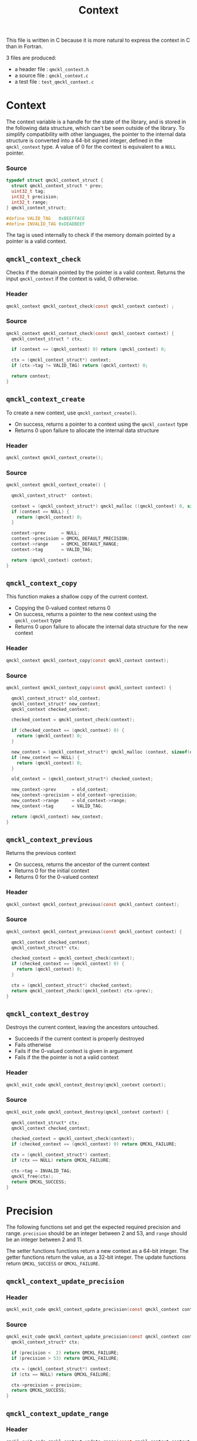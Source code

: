 # -*- mode: org -*-
# vim: syntax=c
#+TITLE: Context

#+HTML_HEAD: <link rel="stylesheet" type="text/css" href="http://www.pirilampo.org/styles/readtheorg/css/htmlize.css"/>
#+HTML_HEAD: <link rel="stylesheet" type="text/css" href="http://www.pirilampo.org/styles/readtheorg/css/readtheorg.css"/>
#+HTML_HEAD: <script src="https://ajax.googleapis.com/ajax/libs/jquery/2.1.3/jquery.min.js"></script>
#+HTML_HEAD: <script src="https://maxcdn.bootstrapcdn.com/bootstrap/3.3.4/js/bootstrap.min.js"></script>
#+HTML_HEAD: <script type="text/javascript" src="http://www.pirilampo.org/styles/lib/js/jquery.stickytableheaders.js"></script>
#+HTML_HEAD: <script type="text/javascript" src="http://www.pirilampo.org/styles/readtheorg/js/readtheorg.js"></script>


This file is written in C because it is more natural to express the context in
C than in Fortran.

3 files are produced:
- a header file : =qmckl_context.h=
- a source file : =qmckl_context.c=
- a test   file : =test_qmckl_context.c=

*** Header                                                         :noexport:
    #+BEGIN_SRC C :comments link :tangle qmckl_context.h
#ifndef QMCKL_CONTEXT_H
#define QMCKL_CONTEXT_H
#include "qmckl.h"
    #+END_SRC

*** Source                                                         :noexport:
    #+BEGIN_SRC C :comments link :tangle qmckl_context.c
#include "qmckl.h"
    #+END_SRC

*** Test                                                           :noexport:
    #+BEGIN_SRC C :comments link :tangle test_qmckl_context.c
#include "qmckl.h"
#include "munit.h"
MunitResult test_qmckl_context() {
    #+END_SRC

* Context

  The context variable is a handle for the state of the library, and
  is stored in the following data structure, which can't be seen
  outside of the library. To simplify compatibility with other
  languages, the pointer to the internal data structure is converted
  into a 64-bit signed integer, defined in the =qmckl_context= type.
  A value of 0 for the context is equivalent to a =NULL= pointer.

*** Source
    #+BEGIN_SRC C :comments link :tangle qmckl_context.c
typedef struct qmckl_context_struct {
  struct qmckl_context_struct * prev;
  uint32_t tag;
  int32_t precision;
  int32_t range;
} qmckl_context_struct;

#define VALID_TAG   0xBEEFFACE
#define INVALID_TAG 0xDEADBEEF
    #+END_SRC

  The tag is used internally to check if the memory domain pointed by
  a pointer is a valid context.

*** Test                                                           :noexport:
    We declare here the variables used in the tests.
    #+BEGIN_SRC C :comments link :tangle test_qmckl_context.c
  qmckl_context  context;
  qmckl_context  new_context;
    #+END_SRC


** =qmckl_context_check=

   Checks if the domain pointed by the pointer is a valid context.
   Returns the input =qmckl_context= if the context is valid, 0 otherwise.

*** Header
    #+BEGIN_SRC C :comments link :tangle qmckl_context.h
qmckl_context qmckl_context_check(const qmckl_context context) ;
    #+END_SRC

*** Source
    #+BEGIN_SRC C :comments link :tangle qmckl_context.c
qmckl_context qmckl_context_check(const qmckl_context context) {
  qmckl_context_struct * ctx;

  if (context == (qmckl_context) 0) return (qmckl_context) 0;

  ctx = (qmckl_context_struct*) context;
  if (ctx->tag != VALID_TAG) return (qmckl_context) 0;

  return context;
}
    #+END_SRC

** =qmckl_context_create=

   To create a new context, use =qmckl_context_create()=.
   - On success, returns a pointer to a context using the =qmckl_context= type
   - Returns 0 upon failure to allocate the internal data structure

*** Header
    #+BEGIN_SRC C :comments link :tangle qmckl_context.h
qmckl_context qmckl_context_create();
    #+END_SRC

*** Source
    #+BEGIN_SRC C :comments link :tangle qmckl_context.c
qmckl_context qmckl_context_create() {

  qmckl_context_struct*  context;

  context = (qmckl_context_struct*) qmckl_malloc ((qmckl_context) 0, sizeof(qmckl_context_struct));
  if (context == NULL) {
    return (qmckl_context) 0;
  }

  context->prev      = NULL;
  context->precision = QMCKL_DEFAULT_PRECISION;
  context->range     = QMCKL_DEFAULT_RANGE;
  context->tag       = VALID_TAG;

  return (qmckl_context) context;
}
    #+END_SRC

*** Test                                                           :noexport:
    #+BEGIN_SRC C :comments link :tangle test_qmckl_context.c
  context = qmckl_context_create();
  munit_assert_int64( context, !=, (qmckl_context) 0);
  munit_assert_int64( qmckl_context_check(context), ==,  context);
    #+END_SRC

** =qmckl_context_copy=

   This function makes a shallow copy of the current context.
   - Copying the 0-valued context returns 0
   - On success, returns a pointer to the new context using the =qmckl_context= type
   - Returns 0 upon failure to allocate the internal data structure
     for the new context

*** Header
   #+BEGIN_SRC C :comments link :tangle qmckl_context.h
qmckl_context qmckl_context_copy(const qmckl_context context);
   #+END_SRC

*** Source
   #+BEGIN_SRC C :comments link :tangle qmckl_context.c
qmckl_context qmckl_context_copy(const qmckl_context context) {

  qmckl_context_struct* old_context;
  qmckl_context_struct* new_context;
  qmckl_context checked_context;

  checked_context = qmckl_context_check(context);

  if (checked_context == (qmckl_context) 0) {
    return (qmckl_context) 0;
  }

  new_context = (qmckl_context_struct*) qmckl_malloc (context, sizeof(qmckl_context_struct));
  if (new_context == NULL) {
    return (qmckl_context) 0;
  }

  old_context = (qmckl_context_struct*) checked_context;

  new_context->prev      = old_context;
  new_context->precision = old_context->precision;
  new_context->range     = old_context->range;
  new_context->tag       = VALID_TAG;

  return (qmckl_context) new_context;
}

   #+END_SRC

*** Test                                                           :noexport:
    #+BEGIN_SRC C :comments link :tangle test_qmckl_context.c
  new_context = qmckl_context_copy(context);
  munit_assert_int64(new_context, !=, (qmckl_context) 0);
  munit_assert_int64(new_context, !=, context);
  munit_assert_int64(qmckl_context_check(new_context), ==, new_context);
    #+END_SRC

** =qmckl_context_previous=

   Returns the previous context
   - On success, returns the ancestor of the current context
   - Returns 0 for the initial context
   - Returns 0 for the 0-valued context

*** Header
   #+BEGIN_SRC C :comments link :tangle qmckl_context.h
qmckl_context qmckl_context_previous(const qmckl_context context);
   #+END_SRC

*** Source
   #+BEGIN_SRC C :comments link :tangle qmckl_context.c
qmckl_context qmckl_context_previous(const qmckl_context context) {

  qmckl_context checked_context;
  qmckl_context_struct* ctx;

  checked_context = qmckl_context_check(context);
  if (checked_context == (qmckl_context) 0) {
    return (qmckl_context) 0;
  }

  ctx = (qmckl_context_struct*) checked_context;
  return qmckl_context_check((qmckl_context) ctx->prev);
}
   #+END_SRC

*** Test                                                           :noexport:
    #+BEGIN_SRC C :comments link :tangle test_qmckl_context.c
  munit_assert_int64(qmckl_context_previous(new_context), !=, (qmckl_context) 0);
  munit_assert_int64(qmckl_context_previous(new_context), ==, context);
  munit_assert_int64(qmckl_context_previous(context), ==, (qmckl_context) 0);
  munit_assert_int64(qmckl_context_previous((qmckl_context) 0), ==, (qmckl_context) 0);
    #+END_SRC

** =qmckl_context_destroy=

   Destroys the current context, leaving the ancestors untouched.
   - Succeeds if the current context is properly destroyed
   - Fails otherwise
   - Fails if the 0-valued context is given in argument
   - Fails if the the pointer is not a valid context

*** Header
   #+BEGIN_SRC C :comments link :tangle qmckl_context.h
qmckl_exit_code qmckl_context_destroy(qmckl_context context);
   #+END_SRC

*** Source
   #+BEGIN_SRC C :comments link :tangle qmckl_context.c
qmckl_exit_code qmckl_context_destroy(qmckl_context context) {

  qmckl_context_struct* ctx;
  qmckl_context checked_context;

  checked_context = qmckl_context_check(context);
  if (checked_context == (qmckl_context) 0) return QMCKL_FAILURE;

  ctx = (qmckl_context_struct*) context;
  if (ctx == NULL) return QMCKL_FAILURE;

  ctx->tag = INVALID_TAG;
  qmckl_free(ctx);
  return QMCKL_SUCCESS;
}
   #+END_SRC

*** Test                                                           :noexport:
    #+BEGIN_SRC C :comments link :tangle test_qmckl_context.c
  munit_assert_int64(qmckl_context_check(new_context), ==, new_context);
  munit_assert_int64(new_context, !=, (qmckl_context) 0);
  munit_assert_int32(qmckl_context_destroy(new_context), ==, QMCKL_SUCCESS);
  munit_assert_int64(qmckl_context_check(new_context), !=, new_context);
  munit_assert_int64(qmckl_context_check(new_context), ==, (qmckl_context) 0);
  munit_assert_int64(qmckl_context_destroy((qmckl_context) 0), ==, QMCKL_FAILURE);
    #+END_SRC


* Precision

  The following functions set and get the expected required precision
  and range. =precision= should be an integer between 2 and 53, and
  =range= should be an integer between 2 and 11.

  The setter functions functions return a new context as a 64-bit integer.
  The getter functions return the value, as a 32-bit integer.
  The update functions return =QMCKL_SUCCESS= or =QMCKL_FAILURE=.

** =qmckl_context_update_precision=
*** Header 
   #+BEGIN_SRC C :comments link :tangle qmckl_context.h
qmckl_exit_code qmckl_context_update_precision(const qmckl_context context, const int precision);
   #+END_SRC

*** Source
   #+BEGIN_SRC C :comments link :tangle qmckl_context.c
qmckl_exit_code qmckl_context_update_precision(const qmckl_context context, const int precision) {
  qmckl_context_struct* ctx;

  if (precision <  2) return QMCKL_FAILURE;
  if (precision > 53) return QMCKL_FAILURE;

  ctx = (qmckl_context_struct*) context;
  if (ctx == NULL) return QMCKL_FAILURE;

  ctx->precision = precision;
  return QMCKL_SUCCESS;
}
   #+END_SRC

*** TODO Tests                                                     :noexport:
** =qmckl_context_update_range=
*** Header 
   #+BEGIN_SRC C :comments link :tangle qmckl_context.h
qmckl_exit_code qmckl_context_update_range(const qmckl_context context, const int range);
   #+END_SRC

*** Source
   #+BEGIN_SRC C :comments link :tangle qmckl_context.c
qmckl_exit_code qmckl_context_update_range(const qmckl_context context, const int range) {
  qmckl_context_struct* ctx;

  if (range <  2) return QMCKL_FAILURE;
  if (range > 11) return QMCKL_FAILURE;

  ctx = (qmckl_context_struct*) context;
  if (ctx == NULL) return QMCKL_FAILURE;

  ctx->range = range;
  return QMCKL_SUCCESS;
}
   #+END_SRC

*** TODO Tests                                                     :noexport:
** =qmckl_context_set_precision=
*** Header 
   #+BEGIN_SRC C :comments link :tangle qmckl_context.h
qmckl_context qmckl_context_set_precision(const qmckl_context context, const int precision);
   #+END_SRC

*** Source
   #+BEGIN_SRC C :comments link :tangle qmckl_context.c
qmckl_context qmckl_context_set_precision(const qmckl_context context, const int precision) {
  qmckl_context new_context;

  new_context = qmckl_context_copy(context);
  if (new_context == 0) return 0;

  if (qmckl_context_update_precision(context, precision) == QMCKL_FAILURE) return 0;

  return new_context;
}
   #+END_SRC

*** TODO Tests                                                     :noexport:
** =qmckl_context_set_range=
*** Header 
   #+BEGIN_SRC C :comments link :tangle qmckl_context.h
qmckl_context qmckl_context_set_range(const qmckl_context context, const int range);
   #+END_SRC

*** Source
   #+BEGIN_SRC C :comments link :tangle qmckl_context.c
qmckl_context qmckl_context_set_range(const qmckl_context context, const int range) {
  qmckl_context new_context;

  new_context = qmckl_context_copy(context);
  if (new_context == 0) return 0;

  if (qmckl_context_update_range(context, range) == QMCKL_FAILURE) return 0;

  return new_context;
}
   #+END_SRC

*** TODO Tests                                                     :noexport:

** =qmckl_context_get_precision=
*** Header 
   #+BEGIN_SRC C :comments link :tangle qmckl_context.h
int qmckl_context_get_precision(const qmckl_context context);
   #+END_SRC

*** Source
   #+BEGIN_SRC C :comments link :tangle qmckl_context.c
int qmckl_context_get_precision(const qmckl_context context) {
  qmckl_context_struct* ctx;
  ctx = (qmckl_context_struct*) context;
  return ctx->precision;
}
   #+END_SRC

*** TODO Tests                                                     :noexport:
** =qmckl_context_get_range=
*** Header 
   #+BEGIN_SRC C :comments link :tangle qmckl_context.h
int qmckl_context_get_range(const qmckl_context context);
   #+END_SRC

*** Source
   #+BEGIN_SRC C :comments link :tangle qmckl_context.c
int qmckl_context_get_range(const qmckl_context context) {
  qmckl_context_struct* ctx;
  ctx = (qmckl_context_struct*) context;
  return ctx->range;
}
   #+END_SRC

*** TODO Tests                                                     :noexport:

    
* Info about the molecular system
  
** TODO =qmckl_context_set_nucl_coord=
** TODO =qmckl_context_set_nucl_charge=
** TODO =qmckl_context_set_elec_num=

* End of files                                                     :noexport:

*** Header
  #+BEGIN_SRC C :comments link :tangle qmckl_context.h
#endif
  #+END_SRC

*** Test
  #+BEGIN_SRC C :comments link :tangle test_qmckl_context.c
  return MUNIT_OK;
}
  #+END_SRC


